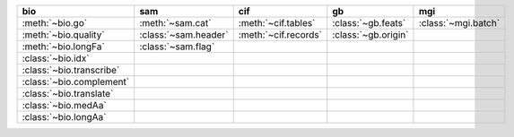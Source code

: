 +----------------------------+------------------------+------------------------+-----------------------+-----------------------+
| bio                        | sam                    | cif                    | gb                    | mgi                   |
+============================+========================+========================+=======================+=======================+
| :meth:`~bio.go`            | :meth:`~sam.cat`       | :meth:`~cif.tables`    | :class:`~gb.feats`    | :class:`~mgi.batch`   |
+----------------------------+------------------------+------------------------+-----------------------+-----------------------+
| :meth:`~bio.quality`       | :class:`~sam.header`   | :meth:`~cif.records`   | :class:`~gb.origin`   |                       |
+----------------------------+------------------------+------------------------+-----------------------+-----------------------+
| :meth:`~bio.longFa`        | :class:`~sam.flag`     |                        |                       |                       |
+----------------------------+------------------------+------------------------+-----------------------+-----------------------+
| :class:`~bio.idx`          |                        |                        |                       |                       |
+----------------------------+------------------------+------------------------+-----------------------+-----------------------+
| :class:`~bio.transcribe`   |                        |                        |                       |                       |
+----------------------------+------------------------+------------------------+-----------------------+-----------------------+
| :class:`~bio.complement`   |                        |                        |                       |                       |
+----------------------------+------------------------+------------------------+-----------------------+-----------------------+
| :class:`~bio.translate`    |                        |                        |                       |                       |
+----------------------------+------------------------+------------------------+-----------------------+-----------------------+
| :class:`~bio.medAa`        |                        |                        |                       |                       |
+----------------------------+------------------------+------------------------+-----------------------+-----------------------+
| :class:`~bio.longAa`       |                        |                        |                       |                       |
+----------------------------+------------------------+------------------------+-----------------------+-----------------------+

